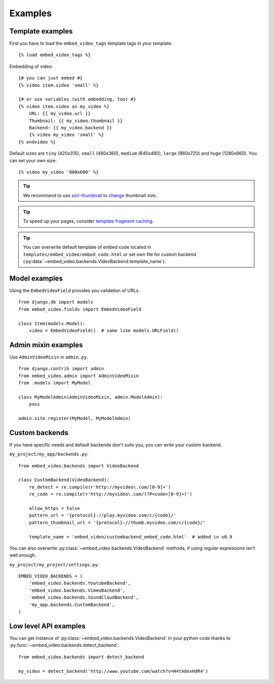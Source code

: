 Examples
========

Template examples
#################

.. highlight:: html+django

First you have to load the ``embed_video_tags`` template tags in your template:

::

    {% load embed_video_tags %}

Embedding of video:

::

    {# you can just embed #}
    {% video item.video 'small' %}

    {# or use variables (with embedding, too) #}
    {% video item.video as my_video %}
        URL: {{ my_video.url }}
        Thumbnail: {{ my_video.thumbnail }}
        Backend: {{ my_video.backend }}
        {% video my_video 'small' %}
    {% endvideo %}


Default sizes are ``tiny`` (420x315), ``small`` (480x360), ``medium`` (640x480),
``large`` (960x720) and ``huge`` (1280x960). You can set your own size:

::

    {% video my_video '800x600' %}

.. versionadded:: 0.7
    This usage has been added in version 0.7.

.. versionadded:: 0.9

  And use relative percentual size:

  ::

      {% video my_video '100% x 50%' %}



.. tip::

  We recommend to use `sorl-thumbnail
  <http://sorl-thumbnail.readthedocs.org/en/latest/>`_ to `change
  <http://sorl-thumbnail.readthedocs.org/en/latest/examples.html#template-examples>`_
  thumbnail size.

.. tip::

  To speed up your pages, consider `template fragment caching
  <https://docs.djangoproject.com/en/dev/topics/cache/#template-fragment-caching>`_.

.. tip::

    You can overwrite default template of embed code located in
    ``templates/embed_video/embed_code.html`` or set own file for custom
    backend (:py:data:`~embed_video.backends.VideoBackend.template_name`).

    .. versionadded:: 0.9
        ``template_name`` has been added in version 0.9.


Model examples
##############

.. highlight:: python

Using the ``EmbedVideoField`` provides you validation of URLs.

::

    from django.db import models
    from embed_video.fields import EmbedVideoField

    class Item(models.Model):
        video = EmbedVideoField()  # same like models.URLField()



Admin mixin examples
####################

Use ``AdminVideoMixin`` in ``admin.py``.

::

    from django.contrib import admin
    from embed_video.admin import AdminVideoMixin
    from .models import MyModel

    class MyModelAdmin(AdminVideoMixin, admin.ModelAdmin):
        pass

    admin.site.register(MyModel, MyModelAdmin)




Custom backends
###############

If you have specific needs and default backends don't suits you, you can write
your custom backend.

``my_project/my_app/backends.py``::

  from embed_video.backends import VideoBackend

  class CustomBackend(VideoBackend):
      re_detect = re.compile(r'http://myvideo\.com/[0-9]+')
      re_code = re.compile(r'http://myvideo\.com/(?P<code>[0-9]+)')

      allow_https = False
      pattern_url = '{protocol}://play.myvideo.com/c/{code}/'
      pattern_thumbnail_url = '{protocol}://thumb.myvideo.com/c/{code}/'

      template_name = 'embed_video/custombackend_embed_code.html'  # added in v0.9

You can also overwrite :py:class:`~embed_video.backends.VideoBackend` methods,
if using regular expressions isn't well enough.

``my_project/my_project/settings.py``::

  EMBED_VIDEO_BACKENDS = (
      'embed_video.backends.YoutubeBackend',
      'embed_video.backends.VimeoBackend',
      'embed_video.backends.SoundCloudBackend',
      'my_app.backends.CustomBackend',
  )



Low level API examples
######################

You can get instance of :py:class:`~embed_video.backends.VideoBackend` in your
python code thanks to :py:func:`~embed_video.backends.detect_backend`:

::

  from embed_video.backends import detect_backend

  my_video = detect_backend('http://www.youtube.com/watch?v=H4tAOexHdR4')

